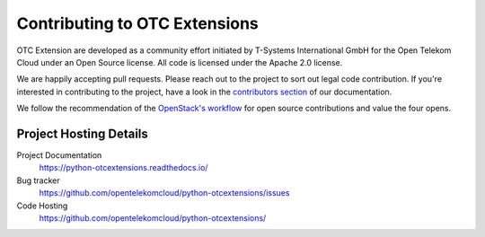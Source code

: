 Contributing to OTC Extensions
==============================

OTC Extension are developed as a community effort initiated by
T-Systems International GmbH for the Open Telekom Cloud under an Open
Source license. All code is licensed under the Apache 2.0 license.

We are happily accepting pull requests. Please reach out to the
project to sort out legal code contribution. If you're interested in
contributing to the project, have a look in the `contributors
section`_ of our documentation.

We follow the recommendation of the `OpenStack's workflow`_ for open
source contributions and value the four opens.


Project Hosting Details
-----------------------

Project Documentation
    https://python-otcextensions.readthedocs.io/

Bug tracker
    https://github.com/opentelekomcloud/python-otcextensions/issues

Code Hosting
    https://github.com/opentelekomcloud/python-otcextensions/

.. _contributors section: https://python-otcextensions.readthedocs.io/en/latest/contributor/
.. _OpenStack's workflow: http://docs.openstack.org/infra/manual/developers.html#development-workflow
